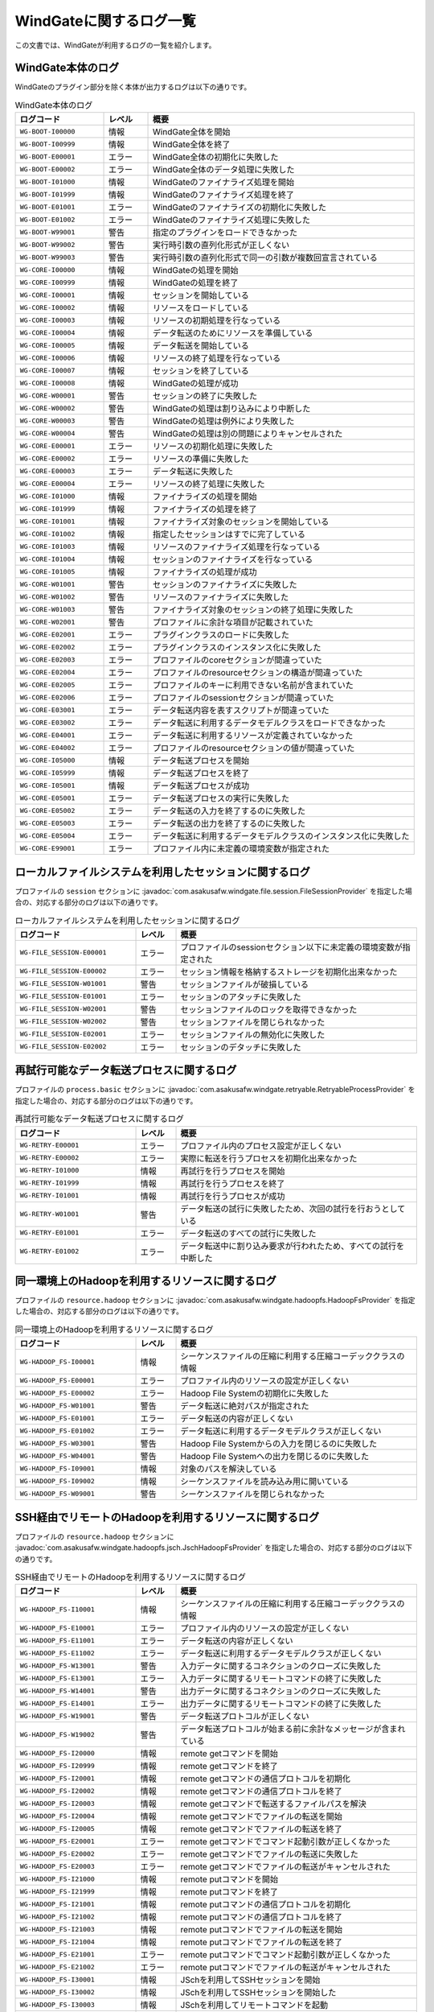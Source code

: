 ========================
WindGateに関するログ一覧
========================

この文書では、WindGateが利用するログの一覧を紹介します。

WindGate本体のログ
------------------
WindGateのプラグイン部分を除く本体が出力するログは以下の通りです。

..  list-table:: WindGate本体のログ
    :widths: 10 5 30
    :header-rows: 1

    * - ログコード
      - レベル
      - 概要
    * - ``WG-BOOT-I00000``
      - 情報
      - WindGate全体を開始
    * - ``WG-BOOT-I00999``
      - 情報
      - WindGate全体を終了
    * - ``WG-BOOT-E00001``
      - エラー
      - WindGate全体の初期化に失敗した
    * - ``WG-BOOT-E00002``
      - エラー
      - WindGate全体のデータ処理に失敗した
    * - ``WG-BOOT-I01000``
      - 情報
      - WindGateのファイナライズ処理を開始
    * - ``WG-BOOT-I01999``
      - 情報
      - WindGateのファイナライズ処理を終了
    * - ``WG-BOOT-E01001``
      - エラー
      - WindGateのファイナライズの初期化に失敗した
    * - ``WG-BOOT-E01002``
      - エラー
      - WindGateのファイナライズ処理に失敗した
    * - ``WG-BOOT-W99001``
      - 警告
      - 指定のプラグインをロードできなかった
    * - ``WG-BOOT-W99002``
      - 警告
      - 実行時引数の直列化形式が正しくない
    * - ``WG-BOOT-W99003``
      - 警告
      - 実行時引数の直列化形式で同一の引数が複数回宣言されている
    * - ``WG-CORE-I00000``
      - 情報
      - WindGateの処理を開始
    * - ``WG-CORE-I00999``
      - 情報
      - WindGateの処理を終了
    * - ``WG-CORE-I00001``
      - 情報
      - セッションを開始している
    * - ``WG-CORE-I00002``
      - 情報
      - リソースをロードしている
    * - ``WG-CORE-I00003``
      - 情報
      - リソースの初期処理を行なっている
    * - ``WG-CORE-I00004``
      - 情報
      - データ転送のためにリソースを準備している
    * - ``WG-CORE-I00005``
      - 情報
      - データ転送を開始している
    * - ``WG-CORE-I00006``
      - 情報
      - リソースの終了処理を行なっている
    * - ``WG-CORE-I00007``
      - 情報
      - セッションを終了している
    * - ``WG-CORE-I00008``
      - 情報
      - WindGateの処理が成功
    * - ``WG-CORE-W00001``
      - 警告
      - セッションの終了に失敗した
    * - ``WG-CORE-W00002``
      - 警告
      - WindGateの処理は割り込みにより中断した
    * - ``WG-CORE-W00003``
      - 警告
      - WindGateの処理は例外により失敗した
    * - ``WG-CORE-W00004``
      - 警告
      - WindGateの処理は別の問題によりキャンセルされた
    * - ``WG-CORE-E00001``
      - エラー
      - リソースの初期化処理に失敗した
    * - ``WG-CORE-E00002``
      - エラー
      - リソースの準備に失敗した
    * - ``WG-CORE-E00003``
      - エラー
      - データ転送に失敗した
    * - ``WG-CORE-E00004``
      - エラー
      - リソースの終了処理に失敗した
    * - ``WG-CORE-I01000``
      - 情報
      - ファイナライズの処理を開始
    * - ``WG-CORE-I01999``
      - 情報
      - ファイナライズの処理を終了
    * - ``WG-CORE-I01001``
      - 情報
      - ファイナライズ対象のセッションを開始している
    * - ``WG-CORE-I01002``
      - 情報
      - 指定したセッションはすでに完了している
    * - ``WG-CORE-I01003``
      - 情報
      - リソースのファイナライズ処理を行なっている
    * - ``WG-CORE-I01004``
      - 情報
      - セッションのファイナライズを行なっている
    * - ``WG-CORE-I01005``
      - 情報
      - ファイナライズの処理が成功
    * - ``WG-CORE-W01001``
      - 警告
      - セッションのファイナライズに失敗した
    * - ``WG-CORE-W01002``
      - 警告
      - リソースのファイナライズに失敗した
    * - ``WG-CORE-W01003``
      - 警告
      - ファイナライズ対象のセッションの終了処理に失敗した
    * - ``WG-CORE-W02001``
      - 警告
      - プロファイルに余計な項目が記載されていた
    * - ``WG-CORE-E02001``
      - エラー
      - プラグインクラスのロードに失敗した
    * - ``WG-CORE-E02002``
      - エラー
      - プラグインクラスのインスタンス化に失敗した
    * - ``WG-CORE-E02003``
      - エラー
      - プロファイルのcoreセクションが間違っていた
    * - ``WG-CORE-E02004``
      - エラー
      - プロファイルのresourceセクションの構造が間違っていた
    * - ``WG-CORE-E02005``
      - エラー
      - プロファイルのキーに利用できない名前が含まれていた
    * - ``WG-CORE-E02006``
      - エラー
      - プロファイルのsessionセクションが間違っていた
    * - ``WG-CORE-E03001``
      - エラー
      - データ転送内容を表すスクリプトが間違っていた
    * - ``WG-CORE-E03002``
      - エラー
      - データ転送に利用するデータモデルクラスをロードできなかった
    * - ``WG-CORE-E04001``
      - エラー
      - データ転送に利用するリソースが定義されていなかった
    * - ``WG-CORE-E04002``
      - エラー
      - プロファイルのresourceセクションの値が間違っていた
    * - ``WG-CORE-I05000``
      - 情報
      - データ転送プロセスを開始
    * - ``WG-CORE-I05999``
      - 情報
      - データ転送プロセスを終了
    * - ``WG-CORE-I05001``
      - 情報
      - データ転送プロセスが成功
    * - ``WG-CORE-E05001``
      - エラー
      - データ転送プロセスの実行に失敗した
    * - ``WG-CORE-E05002``
      - エラー
      - データ転送の入力を終了するのに失敗した
    * - ``WG-CORE-E05003``
      - エラー
      - データ転送の出力を終了するのに失敗した
    * - ``WG-CORE-E05004``
      - エラー
      - データ転送に利用するデータモデルクラスのインスタンス化に失敗した
    * - ``WG-CORE-E99001``
      - エラー
      - プロファイル内に未定義の環境変数が指定された


ローカルファイルシステムを利用したセッションに関するログ
--------------------------------------------------------
プロファイルの ``session`` セクションに :javadoc:`com.asakusafw.windgate.file.session.FileSessionProvider` を指定した場合の、対応する部分のログは以下の通りです。

..  list-table:: ローカルファイルシステムを利用したセッションに関するログ
    :widths: 15 5 30
    :header-rows: 1

    * - ログコード
      - レベル
      - 概要

    * - ``WG-FILE_SESSION-E00001``
      - エラー
      - プロファイルのsessionセクション以下に未定義の環境変数が指定された
    * - ``WG-FILE_SESSION-E00002``
      - エラー
      - セッション情報を格納するストレージを初期化出来なかった
    * - ``WG-FILE_SESSION-W01001``
      - 警告
      - セッションファイルが破損している
    * - ``WG-FILE_SESSION-E01001``
      - エラー
      - セッションのアタッチに失敗した
    * - ``WG-FILE_SESSION-W02001``
      - 警告
      - セッションファイルのロックを取得できなかった
    * - ``WG-FILE_SESSION-W02002``
      - 警告
      - セッションファイルを閉じられなかった
    * - ``WG-FILE_SESSION-E02001``
      - エラー
      - セッションファイルの無効化に失敗した
    * - ``WG-FILE_SESSION-E02002``
      - エラー
      - セッションのデタッチに失敗した


再試行可能なデータ転送プロセスに関するログ
------------------------------------------
プロファイルの ``process.basic`` セクションに :javadoc:`com.asakusafw.windgate.retryable.RetryableProcessProvider` を指定した場合の、対応する部分のログは以下の通りです。

..  list-table:: 再試行可能なデータ転送プロセスに関するログ
    :widths: 15 5 30
    :header-rows: 1

    * - ログコード
      - レベル
      - 概要

    * - ``WG-RETRY-E00001``
      - エラー
      - プロファイル内のプロセス設定が正しくない
    * - ``WG-RETRY-E00002``
      - エラー
      - 実際に転送を行うプロセスを初期化出来なかった
    * - ``WG-RETRY-I01000``
      - 情報
      - 再試行を行うプロセスを開始
    * - ``WG-RETRY-I01999``
      - 情報
      - 再試行を行うプロセスを終了
    * - ``WG-RETRY-I01001``
      - 情報
      - 再試行を行うプロセスが成功
    * - ``WG-RETRY-W01001``
      - 警告
      - データ転送の試行に失敗したため、次回の試行を行おうとしている
    * - ``WG-RETRY-E01001``
      - エラー
      - データ転送のすべての試行に失敗した
    * - ``WG-RETRY-E01002``
      - エラー
      - データ転送中に割り込み要求が行われたため、すべての試行を中断した


同一環境上のHadoopを利用するリソースに関するログ
------------------------------------------------
プロファイルの ``resource.hadoop`` セクションに :javadoc:`com.asakusafw.windgate.hadoopfs.HadoopFsProvider` を指定した場合の、対応する部分のログは以下の通りです。

..  list-table:: 同一環境上のHadoopを利用するリソースに関するログ
    :widths: 15 5 30
    :header-rows: 1

    * - ログコード
      - レベル
      - 概要

    * - ``WG-HADOOP_FS-I00001``
      - 情報
      - シーケンスファイルの圧縮に利用する圧縮コーデッククラスの情報
    * - ``WG-HADOOP_FS-E00001``
      - エラー
      - プロファイル内のリソースの設定が正しくない
    * - ``WG-HADOOP_FS-E00002``
      - エラー
      - Hadoop File Systemの初期化に失敗した
    * - ``WG-HADOOP_FS-W01001``
      - 警告
      - データ転送に絶対パスが指定された
    * - ``WG-HADOOP_FS-E01001``
      - エラー
      - データ転送の内容が正しくない
    * - ``WG-HADOOP_FS-E01002``
      - エラー
      - データ転送に利用するデータモデルクラスが正しくない
    * - ``WG-HADOOP_FS-W03001``
      - 警告
      - Hadoop File Systemからの入力を閉じるのに失敗した
    * - ``WG-HADOOP_FS-W04001``
      - 警告
      - Hadoop File Systemへの出力を閉じるのに失敗した
    * - ``WG-HADOOP_FS-I09001``
      - 情報
      - 対象のパスを解決している
    * - ``WG-HADOOP_FS-I09002``
      - 情報
      - シーケンスファイルを読み込み用に開いている
    * - ``WG-HADOOP_FS-W09001``
      - 警告
      - シーケンスファイルを閉じられなかった


SSH経由でリモートのHadoopを利用するリソースに関するログ
-------------------------------------------------------
プロファイルの ``resource.hadoop`` セクションに :javadoc:`com.asakusafw.windgate.hadoopfs.jsch.JschHadoopFsProvider` を指定した場合の、対応する部分のログは以下の通りです。

..  list-table:: SSH経由でリモートのHadoopを利用するリソースに関するログ
    :widths: 15 5 30
    :header-rows: 1

    * - ログコード
      - レベル
      - 概要

    * - ``WG-HADOOP_FS-I10001``
      - 情報
      - シーケンスファイルの圧縮に利用する圧縮コーデッククラスの情報
    * - ``WG-HADOOP_FS-E10001``
      - エラー
      - プロファイル内のリソースの設定が正しくない
    * - ``WG-HADOOP_FS-E11001``
      - エラー
      - データ転送の内容が正しくない
    * - ``WG-HADOOP_FS-E11002``
      - エラー
      - データ転送に利用するデータモデルクラスが正しくない
    * - ``WG-HADOOP_FS-W13001``
      - 警告
      - 入力データに関するコネクションのクローズに失敗した
    * - ``WG-HADOOP_FS-E13001``
      - エラー
      - 入力データに関するリモートコマンドの終了に失敗した
    * - ``WG-HADOOP_FS-W14001``
      - 警告
      - 出力データに関するコネクションのクローズに失敗した
    * - ``WG-HADOOP_FS-E14001``
      - エラー
      - 出力データに関するリモートコマンドの終了に失敗した
    * - ``WG-HADOOP_FS-W19001``
      - 警告
      - データ転送プロトコルが正しくない
    * - ``WG-HADOOP_FS-W19002``
      - 警告
      - データ転送プロトコルが始まる前に余計なメッセージが含まれている
    * - ``WG-HADOOP_FS-I20000``
      - 情報
      - remote getコマンドを開始
    * - ``WG-HADOOP_FS-I20999``
      - 情報
      - remote getコマンドを終了
    * - ``WG-HADOOP_FS-I20001``
      - 情報
      - remote getコマンドの通信プロトコルを初期化
    * - ``WG-HADOOP_FS-I20002``
      - 情報
      - remote getコマンドの通信プロトコルを終了
    * - ``WG-HADOOP_FS-I20003``
      - 情報
      - remote getコマンドで転送するファイルパスを解決
    * - ``WG-HADOOP_FS-I20004``
      - 情報
      - remote getコマンドでファイルの転送を開始
    * - ``WG-HADOOP_FS-I20005``
      - 情報
      - remote getコマンドでファイルの転送を終了
    * - ``WG-HADOOP_FS-E20001``
      - エラー
      - remote getコマンドでコマンド起動引数が正しくなかった
    * - ``WG-HADOOP_FS-E20002``
      - エラー
      - remote getコマンドでファイルの転送に失敗した
    * - ``WG-HADOOP_FS-E20003``
      - エラー
      - remote getコマンドでファイルの転送がキャンセルされた
    * - ``WG-HADOOP_FS-I21000``
      - 情報
      - remote putコマンドを開始
    * - ``WG-HADOOP_FS-I21999``
      - 情報
      - remote putコマンドを終了
    * - ``WG-HADOOP_FS-I21001``
      - 情報
      - remote putコマンドの通信プロトコルを初期化
    * - ``WG-HADOOP_FS-I21002``
      - 情報
      - remote putコマンドの通信プロトコルを終了
    * - ``WG-HADOOP_FS-I21003``
      - 情報
      - remote putコマンドでファイルの転送を開始
    * - ``WG-HADOOP_FS-I21004``
      - 情報
      - remote putコマンドでファイルの転送を終了
    * - ``WG-HADOOP_FS-E21001``
      - エラー
      - remote putコマンドでコマンド起動引数が正しくなかった
    * - ``WG-HADOOP_FS-E21002``
      - エラー
      - remote putコマンドでファイルの転送がキャンセルされた
    * - ``WG-HADOOP_FS-I30001``
      - 情報
      - JSchを利用してSSHセッションを開始
    * - ``WG-HADOOP_FS-I30002``
      - 情報
      - JSchを利用してSSHセッションを開始した
    * - ``WG-HADOOP_FS-I30003``
      - 情報
      - JSchを利用してリモートコマンドを起動
    * - ``WG-HADOOP_FS-I30004``
      - 情報
      - JSchを利用してリモートコマンドを起動した
    * - ``WG-HADOOP_FS-W30001``
      - 警告
      - JSchを利用したリモートコマンド起動に、環境変数が指定されようとしたため省略した
    * - ``WG-HADOOP_FS-E30001``
      - エラー
      - JSchを利用したSSHセッションの開始に失敗した
    * - ``WG-HADOOP_FS-E30002``
      - エラー
      - JSchを利用したリモートコマンドの起動に失敗した
    * - ``WG-HADOOP_FS-E30003``
      - エラー
      - JSchを利用したリモートコマンドの終了に失敗した (タイムアウト)


ローカルファイルシステムを利用するリソースに関するログ
------------------------------------------------------
プロファイルの ``resource.local`` セクションに :javadoc:`com.asakusafw.windgate.stream.file.FileResourceProvider` を指定した場合の、対応する部分のログは以下の通りです。

..  list-table:: ローカルファイルシステムを利用するリソースに関するログ
    :widths: 15 5 30
    :header-rows: 1

    * - ログコード
      - レベル
      - 概要

    * - ``WG-STREAM-E00001``
      - エラー
      - プロファイル内のリソース設定が正しくない
    * - ``WG-STREAM-E01001``
      - エラー
      - データ転送の内容が正しくない
    * - ``WG-STREAM-E01002``
      - エラー
      - ``DataModelStreamSupport`` オブジェクトの初期化に失敗した
    * - ``WG-STREAM-I03001``
      - 情報
      - 入力ストリームを開いている
    * - ``WG-STREAM-I03002``
      - 情報
      - 入力ストリームを閉じている
    * - ``WG-STREAM-W03001``
      - 警告
      - 入力ストリームを閉じられなかった
    * - ``WG-STREAM-E03001``
      - エラー
      - 入力ストリームを開けなかった
    * - ``WG-STREAM-I04001``
      - 情報
      - 出力ストリームを開いている
    * - ``WG-STREAM-I04002``
      - 情報
      - 出力ストリームを閉じている
    * - ``WG-STREAM-E04001``
      - エラー
      - 出力ストリームを開けなかった
    * - ``WG-STREAM-E04002``
      - エラー
      - 出力ストリームを閉じられなかった


リレーショナルデータベースを利用するリソースに関するログ
--------------------------------------------------------
プロファイルの ``resource.jdbc`` セクションに :javadoc:`com.asakusafw.windgate.jdbc.JdbcResourceProvider` を指定した場合の、対応する部分のログは以下の通りです。

..  list-table:: リレーショナルデータベースを利用するリソースに関するログ
    :widths: 15 5 30
    :header-rows: 1

    * - ログコード
      - レベル
      - 概要

    * - ``WG-JDBC-E00001``
      - エラー
      - プロファイル内のリソース設定が正しくない
    * - ``WG-JDBC-E00002``
      - エラー
      - データベースのコネクションを開けなかった
    * - ``WG-JDBC-W00001``
      - 警告
      - データベースのコネクションを再度開こうとしている
    * - ``WG-JDBC-E01001``
      - エラー
      - データ転送の内容が正しくない
    * - ``WG-JDBC-E01002``
      - エラー
      - ``DataModelJdbcSupport`` オブジェクトの初期化に失敗した
    * - ``WG-JDBC-I02001``
      - 情報
      - データベースのコネクションを開いている
    * - ``WG-JDBC-W02001``
      - 警告
      - データベースのコネクションを閉じられなかった
    * - ``WG-JDBC-I03001``
      - 情報
      - データベースからのデータ取得を開始している
    * - ``WG-JDBC-I03002``
      - 情報
      - データベースからのデータ取得を開始した
    * - ``WG-JDBC-W03001``
      - 警告
      - データを取得するステートメントの破棄に失敗した
    * - ``WG-JDBC-E03001``
      - エラー
      - データベースからのデータ取得に失敗した
    * - ``WG-JDBC-I04001``
      - 情報
      - データベースのテーブルクリアを行なっている
    * - ``WG-JDBC-W04001``
      - 警告
      - データを書き出すステートメントの破棄に失敗した
    * - ``WG-JDBC-E04001``
      - エラー
      - データベースのテーブルクリアに失敗した
    * - ``WG-JDBC-E04002``
      - エラー
      - データを書き出すステートメントの作成に失敗した
    * - ``WG-JDBC-E04003``
      - エラー
      - 書き出すデータの準備に失敗した
    * - ``WG-JDBC-E04004``
      - エラー
      - データの書き出しに失敗した
